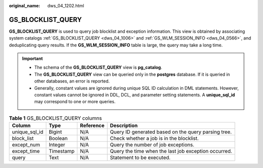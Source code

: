 :original_name: dws_04_1202.html

.. _dws_04_1202:

GS_BLOCKLIST_QUERY
==================

**GS_BLOCKLIST_QUERY** is used to query job blocklist and exception information. This view is obtained by associating system catalogs :ref:`GS_BLOCKLIST_QUERY <dws_04_1006>` and :ref:`GS_WLM_SESSION_INFO <dws_04_0566>`, and deduplicating query results. If the **GS_WLM_SESSION_INFO** table is large, the query may take a long time.

.. important::

   -  The schema of the **GS_BLOCKLIST_QUERY** view is **pg_catalog**.
   -  The **GS_BLOCKLIST_QUERY** view can be queried only in the **postgres** database. If it is queried in other databases, an error is reported.
   -  Generally, constant values are ignored during unique SQL ID calculation in DML statements. However, constant values cannot be ignored in DDL, DCL, and parameter setting statements. A **unique_sql_id** may correspond to one or more queries.

.. table:: **Table 1** GS_BLOCKLIST_QUERY columns

   +---------------+-----------+-----------+------------------------------------------------------+
   | Column        | Type      | Reference | Description                                          |
   +===============+===========+===========+======================================================+
   | unique_sql_id | Bigint    | N/A       | Query ID generated based on the query parsing tree.  |
   +---------------+-----------+-----------+------------------------------------------------------+
   | block_list    | Boolean   | N/A       | Check whether a job is in the blocklist.             |
   +---------------+-----------+-----------+------------------------------------------------------+
   | except_num    | Integer   | N/A       | Query the number of job exceptions.                  |
   +---------------+-----------+-----------+------------------------------------------------------+
   | except_time   | Timestamp | N/A       | Query the time when the last job exception occurred. |
   +---------------+-----------+-----------+------------------------------------------------------+
   | query         | Text      | N/A       | Statement to be executed.                            |
   +---------------+-----------+-----------+------------------------------------------------------+
